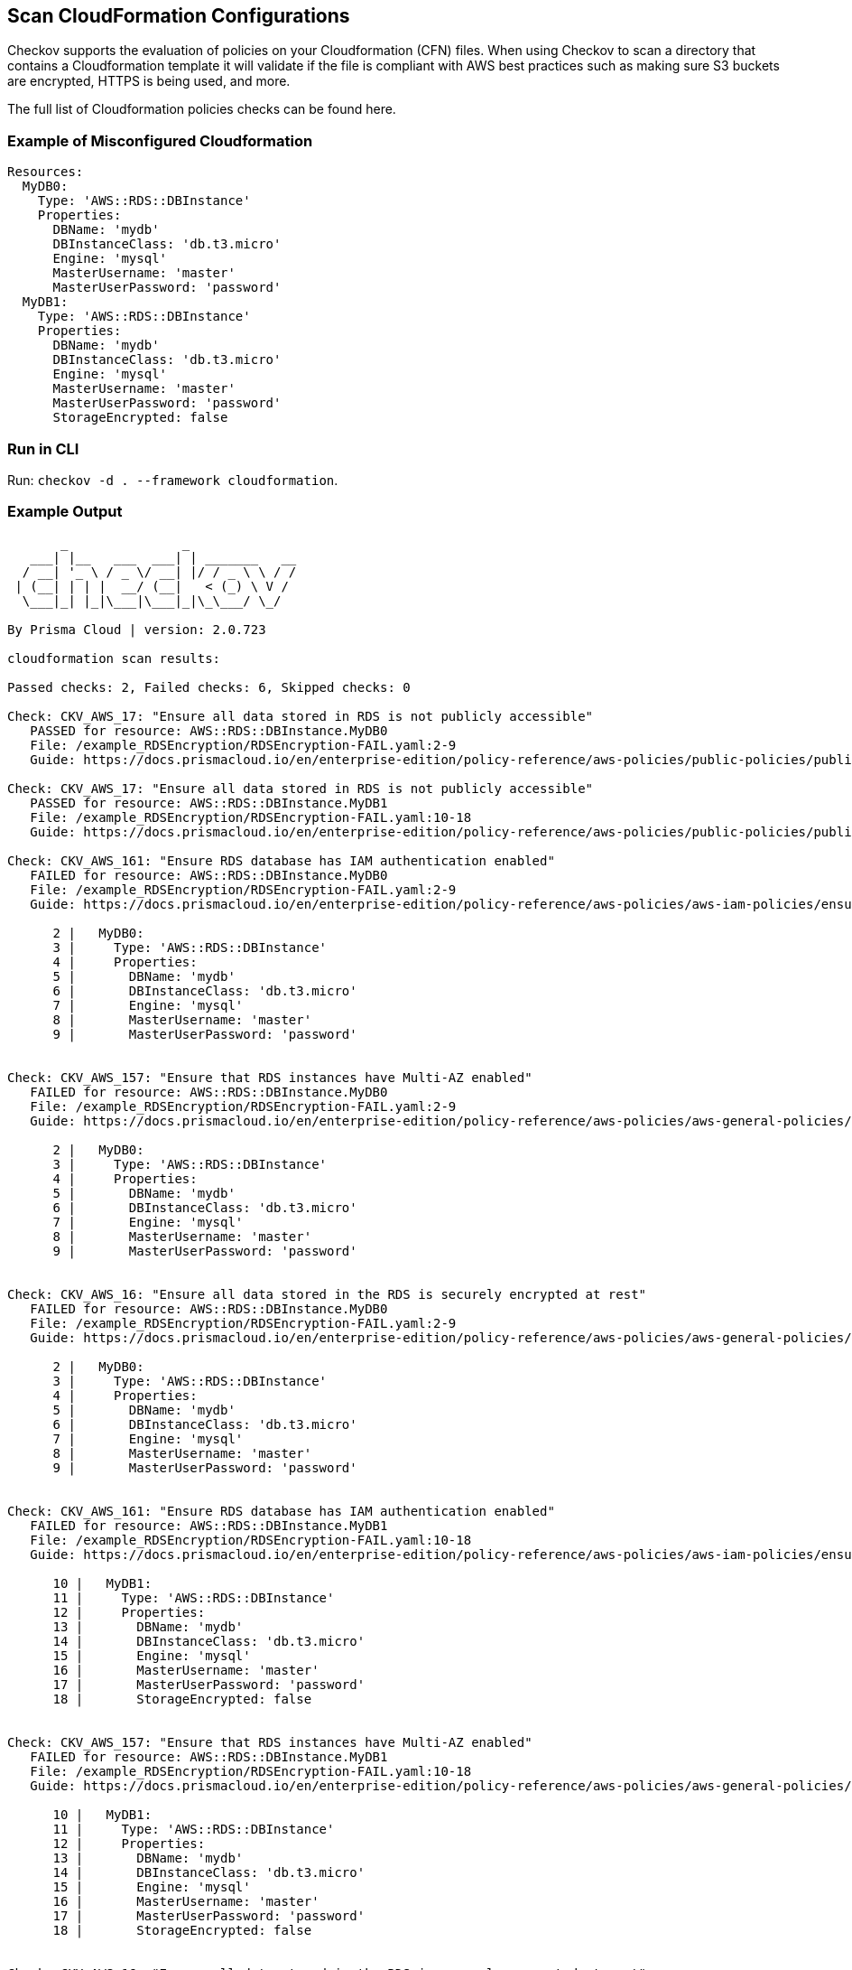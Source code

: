 == Scan CloudFormation Configurations

Checkov supports the evaluation of policies on your Cloudformation (CFN) files. When using Checkov to scan a directory that contains a Cloudformation template it will validate if the file is compliant with AWS best practices such as making sure S3 buckets are encrypted, HTTPS is being used, and more.

The full list of Cloudformation policies checks can be found here.
//TODO: Add ref link to policies

=== Example of Misconfigured Cloudformation

[source,yaml]
----
Resources:
  MyDB0:
    Type: 'AWS::RDS::DBInstance'
    Properties:
      DBName: 'mydb'
      DBInstanceClass: 'db.t3.micro'
      Engine: 'mysql'
      MasterUsername: 'master'
      MasterUserPassword: 'password'
  MyDB1:
    Type: 'AWS::RDS::DBInstance'
    Properties:
      DBName: 'mydb'
      DBInstanceClass: 'db.t3.micro'
      Engine: 'mysql'
      MasterUsername: 'master'
      MasterUserPassword: 'password'
      StorageEncrypted: false
----

=== Run in CLI

Run: `checkov -d . --framework cloudformation`.

=== Example Output

[source,yaml]
----
       _               _              
   ___| |__   ___  ___| | _______   __
  / __| '_ \ / _ \/ __| |/ / _ \ \ / /
 | (__| | | |  __/ (__|   < (_) \ V / 
  \___|_| |_|\___|\___|_|\_\___/ \_/  
                                      
By Prisma Cloud | version: 2.0.723 

cloudformation scan results:

Passed checks: 2, Failed checks: 6, Skipped checks: 0

Check: CKV_AWS_17: "Ensure all data stored in RDS is not publicly accessible"
   PASSED for resource: AWS::RDS::DBInstance.MyDB0
   File: /example_RDSEncryption/RDSEncryption-FAIL.yaml:2-9
   Guide: https://docs.prismacloud.io/en/enterprise-edition/policy-reference/aws-policies/public-policies/public-2

Check: CKV_AWS_17: "Ensure all data stored in RDS is not publicly accessible"
   PASSED for resource: AWS::RDS::DBInstance.MyDB1
   File: /example_RDSEncryption/RDSEncryption-FAIL.yaml:10-18
   Guide: https://docs.prismacloud.io/en/enterprise-edition/policy-reference/aws-policies/public-policies/public-2

Check: CKV_AWS_161: "Ensure RDS database has IAM authentication enabled"
   FAILED for resource: AWS::RDS::DBInstance.MyDB0
   File: /example_RDSEncryption/RDSEncryption-FAIL.yaml:2-9
   Guide: https://docs.prismacloud.io/en/enterprise-edition/policy-reference/aws-policies/aws-iam-policies/ensure-rds-database-has-iam-authentication-enabled

      2 |   MyDB0:
      3 |     Type: 'AWS::RDS::DBInstance'
      4 |     Properties:
      5 |       DBName: 'mydb'
      6 |       DBInstanceClass: 'db.t3.micro'
      7 |       Engine: 'mysql'
      8 |       MasterUsername: 'master'
      9 |       MasterUserPassword: 'password'


Check: CKV_AWS_157: "Ensure that RDS instances have Multi-AZ enabled"
   FAILED for resource: AWS::RDS::DBInstance.MyDB0
   File: /example_RDSEncryption/RDSEncryption-FAIL.yaml:2-9
   Guide: https://docs.prismacloud.io/en/enterprise-edition/policy-reference/aws-policies/aws-general-policies/general-73

      2 |   MyDB0:
      3 |     Type: 'AWS::RDS::DBInstance'
      4 |     Properties:
      5 |       DBName: 'mydb'
      6 |       DBInstanceClass: 'db.t3.micro'
      7 |       Engine: 'mysql'
      8 |       MasterUsername: 'master'
      9 |       MasterUserPassword: 'password'


Check: CKV_AWS_16: "Ensure all data stored in the RDS is securely encrypted at rest"
   FAILED for resource: AWS::RDS::DBInstance.MyDB0
   File: /example_RDSEncryption/RDSEncryption-FAIL.yaml:2-9
   Guide: https://docs.prismacloud.io/en/enterprise-edition/policy-reference/aws-policies/aws-general-policies/general-4

      2 |   MyDB0:
      3 |     Type: 'AWS::RDS::DBInstance'
      4 |     Properties:
      5 |       DBName: 'mydb'
      6 |       DBInstanceClass: 'db.t3.micro'
      7 |       Engine: 'mysql'
      8 |       MasterUsername: 'master'
      9 |       MasterUserPassword: 'password'


Check: CKV_AWS_161: "Ensure RDS database has IAM authentication enabled"
   FAILED for resource: AWS::RDS::DBInstance.MyDB1
   File: /example_RDSEncryption/RDSEncryption-FAIL.yaml:10-18
   Guide: https://docs.prismacloud.io/en/enterprise-edition/policy-reference/aws-policies/aws-iam-policies/ensure-rds-database-has-iam-authentication-enabled

      10 |   MyDB1:
      11 |     Type: 'AWS::RDS::DBInstance'
      12 |     Properties:
      13 |       DBName: 'mydb'
      14 |       DBInstanceClass: 'db.t3.micro'
      15 |       Engine: 'mysql'
      16 |       MasterUsername: 'master'
      17 |       MasterUserPassword: 'password'
      18 |       StorageEncrypted: false


Check: CKV_AWS_157: "Ensure that RDS instances have Multi-AZ enabled"
   FAILED for resource: AWS::RDS::DBInstance.MyDB1
   File: /example_RDSEncryption/RDSEncryption-FAIL.yaml:10-18
   Guide: https://docs.prismacloud.io/en/enterprise-edition/policy-reference/aws-policies/aws-general-policies/general-73

      10 |   MyDB1:
      11 |     Type: 'AWS::RDS::DBInstance'
      12 |     Properties:
      13 |       DBName: 'mydb'
      14 |       DBInstanceClass: 'db.t3.micro'
      15 |       Engine: 'mysql'
      16 |       MasterUsername: 'master'
      17 |       MasterUserPassword: 'password'
      18 |       StorageEncrypted: false


Check: CKV_AWS_16: "Ensure all data stored in the RDS is securely encrypted at rest"
   FAILED for resource: AWS::RDS::DBInstance.MyDB1
   File: /example_RDSEncryption/RDSEncryption-FAIL.yaml:10-18
   Guide: https://docs.prismacloud.io/en/enterprise-edition/policy-reference/aws-policies/aws-general-policies/general-4

      10 |   MyDB1:
      11 |     Type: 'AWS::RDS::DBInstance'
      12 |     Properties:
      13 |       DBName: 'mydb'
      14 |       DBInstanceClass: 'db.t3.micro'
      15 |       Engine: 'mysql'
      16 |       MasterUsername: 'master'
      17 |       MasterUserPassword: 'password'
      18 |       StorageEncrypted: false
----

=== The Cloudformation Graph

Checkov follows the CFN template reference where some resource can have an attribute reference that will result in the final state, or a resource can have a dependency in another resource.

For example, the following code contains the lambda resource that has the attribute `Tracing_config`` that references the value of the parameter `ParamTracingConfig``. Those references are computes in a graph connecting the different CFN elements so we would be able to analyze if the parameter that is compliant or not with best practices.

[source,yaml]
----
Description: My super cool Lambda
Parameters:
  ParamTracingConfig:
    Description: Active tracing config
    Type: String
    Default: "PassThrough"
Resources:
  WrongTracingConfigValueLambdaFunctionWithRef:
    Type: "AWS::Lambda::Function"
    Properties:
      FunctionName: !Sub "${AWS::AccountId}-${CompanyName}-${Environment}-analysis"
      Runtime: nodejs12.x
      Role: !GetAtt IAM4Lambda.Arn
      Handler: exports.test
      Code:
        ZipFile: |
          console.log("Hello World");
      Tags:
        - Key: Name
          Value: !Sub "${AWS::AccountId}-${CompanyName}-${Environment}-analysis"
        - Key: Environment
          Value: !Sub "${AWS::AccountId}-${CompanyName}-${Environment}"
      Tracing_config:
        Mode: !Ref ParamTracingConfig
----